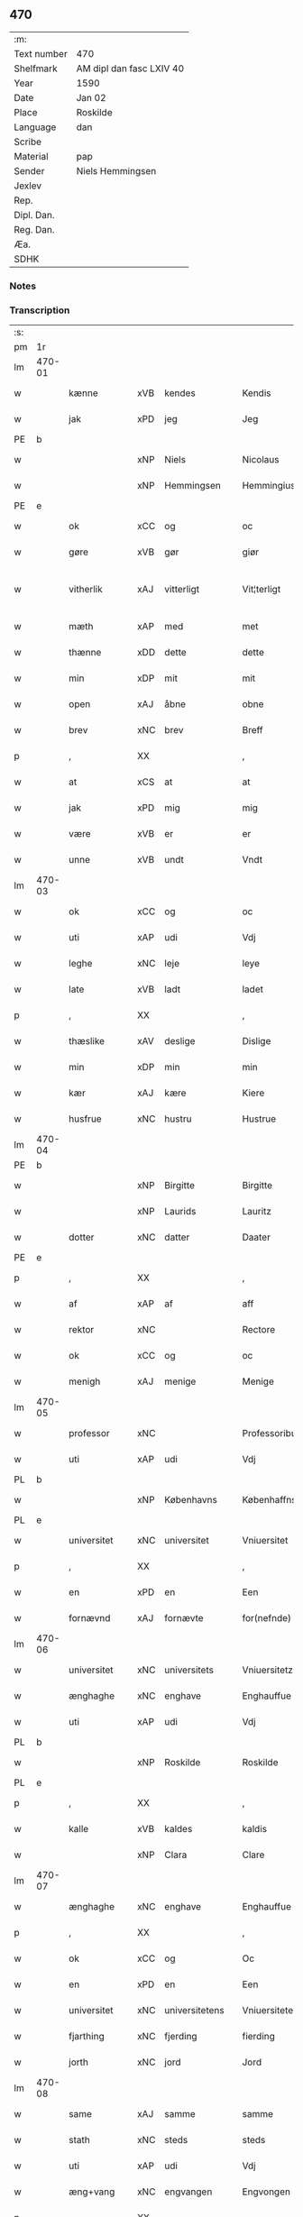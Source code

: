 ** 470
| :m:         |                          |
| Text number | 470                      |
| Shelfmark   | AM dipl dan fasc LXIV 40 |
| Year        | 1590                     |
| Date        | Jan 02                   |
| Place       | Roskilde                 |
| Language    | dan                      |
| Scribe      |                          |
| Material    | pap                      |
| Sender      | Niels Hemmingsen         |
| Jexlev      |                          |
| Rep.        |                          |
| Dipl. Dan.  |                          |
| Reg. Dan.   |                          |
| Æa.         |                          |
| SDHK        |                          |

*** Notes


*** Transcription
| :s: |        |                |     |   |   |                |                |   |   |   |   |     |   |   |   |               |
| pm  |     1r |                |     |   |   |                |                |   |   |   |   |     |   |   |   |               |
| lm  | 470-01 |                |     |   |   |                |                |   |   |   |   |     |   |   |   |               |
| w   |        | kænne          | xVB | kendes  |   | Kendis         | Kendi         |   |   |   |   | dan |   |   |   |        470-01 |
| w   |        | jak            | xPD | jeg  |   | Jeg            | Jeg            |   |   |   |   | dan |   |   |   |        470-01 |
| PE  |      b |                |     |   |   |                |                |   |   |   |   |     |   |   |   |               |
| w   |        |                | xNP | Niels  |   | Nicolaus       | Nicolaŭ       |   |   |   |   | lat |   |   |   |        470-01 |
| w   |        |                | xNP | Hemmingsen  |   | Hemmingius     | Hemmingiŭ     |   |   |   |   | lat |   |   |   |        470-01 |
| PE  |      e |                |     |   |   |                |                |   |   |   |   |     |   |   |   |               |
| w   |        | ok             | xCC | og  |   | oc             | oc             |   |   |   |   | dan |   |   |   |        470-01 |
| w   |        | gøre           | xVB | gør  |   | giør           | giør           |   |   |   |   | dan |   |   |   |        470-01 |
| w   |        | vitherlik      | xAJ | vitterligt  |   | Vit¦terligt    | Vit¦terligt    |   |   |   |   | dan |   |   |   | 470-01—470-02 |
| w   |        | mæth           | xAP | med  |   | met            | met            |   |   |   |   | dan |   |   |   |        470-02 |
| w   |        | thænne         | xDD | dette  |   | dette          | dette          |   |   |   |   | dan |   |   |   |        470-02 |
| w   |        | min            | xDP | mit  |   | mit            | mit            |   |   |   |   | dan |   |   |   |        470-02 |
| w   |        | open           | xAJ | åbne  |   | obne           | obne           |   |   |   |   | dan |   |   |   |        470-02 |
| w   |        | brev           | xNC | brev  |   | Breff          | Breff          |   |   |   |   | dan |   |   |   |        470-02 |
| p   |        | ,              | XX  |   |   | ,              | ,              |   |   |   |   | dan |   |   |   |        470-02 |
| w   |        | at             | xCS | at  |   | at             | at             |   |   |   |   | dan |   |   |   |        470-02 |
| w   |        | jak            | xPD | mig  |   | mig            | mig            |   |   |   |   | dan |   |   |   |        470-02 |
| w   |        | være           | xVB | er  |   | er             | er             |   |   |   |   | dan |   |   |   |        470-02 |
| w   |        | unne           | xVB | undt  |   | Vndt           | Vndt           |   |   |   |   | dan |   |   |   |        470-02 |
| lm  | 470-03 |                |     |   |   |                |                |   |   |   |   |     |   |   |   |               |
| w   |        | ok             | xCC | og  |   | oc             | oc             |   |   |   |   | dan |   |   |   |        470-03 |
| w   |        | uti            | xAP | udi  |   | Vdj            | Vdj            |   |   |   |   | dan |   |   |   |        470-03 |
| w   |        | leghe          | xNC | leje  |   | leye           | leÿe           |   |   |   |   | dan |   |   |   |        470-03 |
| w   |        | late           | xVB | ladt  |   | ladet          | ladet          |   |   |   |   | dan |   |   |   |        470-03 |
| p   |        | ,              | XX  |   |   | ,              | ,              |   |   |   |   | dan |   |   |   |        470-03 |
| w   |        | thæslike       | xAV | deslige  |   | Dislige        | Diſlige        |   |   |   |   | dan |   |   |   |        470-03 |
| w   |        | min            | xDP | min  |   | min            | min            |   |   |   |   | dan |   |   |   |        470-03 |
| w   |        | kær            | xAJ | kære  |   | Kiere          | Kiere          |   |   |   |   | dan |   |   |   |        470-03 |
| w   |        | husfrue        | xNC | hustru  |   | Hustrue        | Hŭſtrŭe        |   |   |   |   | dan |   |   |   |        470-03 |
| lm  | 470-04 |                |     |   |   |                |                |   |   |   |   |     |   |   |   |               |
| PE  |      b |                |     |   |   |                |                |   |   |   |   |     |   |   |   |               |
| w   |        |                | xNP | Birgitte  |   | Birgitte       | Birgitte       |   |   |   |   | dan |   |   |   |        470-04 |
| w   |        |                | xNP | Laurids  |   | Lauritz        | Laŭritz        |   |   |   |   | dan |   |   |   |        470-04 |
| w   |        | dotter         | xNC | datter  |   | Daater         | Daater         |   |   |   |   | dan |   |   |   |        470-04 |
| PE  |      e |                |     |   |   |                |                |   |   |   |   |     |   |   |   |               |
| p   |        | ,              | XX  |   |   | ,              | ,              |   |   |   |   | dan |   |   |   |        470-04 |
| w   |        | af             | xAP | af  |   | aff            | aff            |   |   |   |   | dan |   |   |   |        470-04 |
| w   |        | rektor         | xNC |    |   | Rectore        | Reore         |   |   |   |   | lat |   |   |   |        470-04 |
| w   |        | ok             | xCC | og  |   | oc             | oc             |   |   |   |   | dan |   |   |   |        470-04 |
| w   |        | menigh         | xAJ | menige  |   | Menige         | Menige         |   |   |   |   | dan |   |   |   |        470-04 |
| lm  | 470-05 |                |     |   |   |                |                |   |   |   |   |     |   |   |   |               |
| w   |        | professor      | xNC |   |   | Professoribus  | Profeſſoribŭ  |   |   |   |   | lat |   |   |   |        470-05 |
| w   |        | uti            | xAP | udi  |   | Vdj            | Vdj            |   |   |   |   | dan |   |   |   |        470-05 |
| PL  |      b |                |     |   |   |                |                |   |   |   |   |     |   |   |   |               |
| w   |        |                | xNP | Københavns  |   | Københaffns    | Københaffn    |   |   |   |   | dan |   |   |   |        470-05 |
| PL  |      e |                |     |   |   |                |                |   |   |   |   |     |   |   |   |               |
| w   |        | universitet    | xNC | universitet  |   | Vniuersitet    | Vniŭerſitet    |   |   |   |   | dan |   |   |   |        470-05 |
| p   |        | ,              | XX  |   |   | ,              | ,              |   |   |   |   | dan |   |   |   |        470-05 |
| w   |        | en             | xPD | en  |   | Een            | Een            |   |   |   |   | dan |   |   |   |        470-05 |
| w   |        | fornævnd       | xAJ | fornævte  |   | for(nefnde)    | forᷠͤ            |   |   |   |   | dan |   |   |   |        470-05 |
| lm  | 470-06 |                |     |   |   |                |                |   |   |   |   |     |   |   |   |               |
| w   |        | universitet    | xNC | universitets  |   | Vniuersitetz   | Vniuerſitetz   |   |   |   |   | dan |   |   |   |        470-06 |
| w   |        | ænghaghe       | xNC | enghave  |   | Enghauffue     | Enghaŭffŭe     |   |   |   |   | dan |   |   |   |        470-06 |
| w   |        | uti            | xAP | udi  |   | Vdj            | Vdj            |   |   |   |   | dan |   |   |   |        470-06 |
| PL  |      b |                |     |   |   |                |                |   |   |   |   |     |   |   |   |               |
| w   |        |                | xNP | Roskilde  |   | Roskilde       | Roſkilde       |   |   |   |   | dan |   |   |   |        470-06 |
| PL  |      e |                |     |   |   |                |                |   |   |   |   |     |   |   |   |               |
| p   |        | ,              | XX  |   |   | ,              | ,              |   |   |   |   | dan |   |   |   |        470-06 |
| w   |        | kalle          | xVB | kaldes  |   | kaldis         | kaldi         |   |   |   |   | dan |   |   |   |        470-06 |
| w   |        |                | xNP | Clara  |   | Clare          | Clare          |   |   |   |   | dan |   |   |   |        470-06 |
| lm  | 470-07 |                |     |   |   |                |                |   |   |   |   |     |   |   |   |               |
| w   |        | ænghaghe       | xNC | enghave  |   | Enghauffue     | Enghaŭffŭe     |   |   |   |   | dan |   |   |   |        470-07 |
| p   |        | ,              | XX  |   |   | ,              | ,              |   |   |   |   | dan |   |   |   |        470-07 |
| w   |        | ok             | xCC | og  |   | Oc             | Oc             |   |   |   |   | dan |   |   |   |        470-07 |
| w   |        | en             | xPD | en  |   | Een            | Een            |   |   |   |   | dan |   |   |   |        470-07 |
| w   |        | universitet    | xNC | universitetens  |   | Vniuersitetens | Vniŭerſiteten |   |   |   |   | dan |   |   |   |        470-07 |
| w   |        | fjarthing      | xNC | fjerding  |   | fierding       | fierding       |   |   |   |   | dan |   |   |   |        470-07 |
| w   |        | jorth          | xNC | jord  |   | Jord           | Jord           |   |   |   |   | dan |   |   |   |        470-07 |
| lm  | 470-08 |                |     |   |   |                |                |   |   |   |   |     |   |   |   |               |
| w   |        | same           | xAJ | samme  |   | samme          | ſamme          |   |   |   |   | dan |   |   |   |        470-08 |
| w   |        | stath          | xNC | steds  |   | steds          | ſted          |   |   |   |   | dan |   |   |   |        470-08 |
| w   |        | uti            | xAP | udi  |   | Vdj            | Vdj            |   |   |   |   | dan |   |   |   |        470-08 |
| w   |        | æng+vang       | xNC | engvangen  |   | Engvongen      | Engvongen      |   |   |   |   | dan |   |   |   |        470-08 |
| p   |        | ,              | XX  |   |   | ,              | ,              |   |   |   |   | dan |   |   |   |        470-08 |
| w   |        | sum            | xRP | som  |   | Som            | om            |   |   |   |   | dan |   |   |   |        470-08 |
| w   |        | doktor         | xNC | doktor  |   | D(octor)       | D.             |   |   |   |   | dan |   |   |   |        470-08 |
| w   |        |                | xNP | Anders  |   | Anders         | Ander         |   |   |   |   | dan |   |   |   |        470-08 |
| w   |        |                | xNP | Lauridsen  |   | Lau¦rissen     | Laŭ¦riſſen     |   |   |   |   | dan |   |   |   | 470-08—470-09 |
| w   |        | nu             | xAV | nu  |   | nu             | nŭ             |   |   |   |   | dan |   |   |   |        470-09 |
| w   |        | sitherst       | xAV | sidst  |   | sidst          | ſidſt          |   |   |   |   | dan |   |   |   |        470-09 |
| w   |        | uti            | xAP | udi  |   | Vdi            | Vdi            |   |   |   |   | dan |   |   |   |        470-09 |
| w   |        | leghe          | xNC | leje  |   | leye           | leÿe           |   |   |   |   | dan |   |   |   |        470-09 |
| w   |        | have           | xVB | havde  |   | haffde         | haffde         |   |   |   |   | dan |   |   |   |        470-09 |
| p   |        | ,              | XX  |   |   | ,              | ,              |   |   |   |   | dan |   |   |   |        470-09 |
| w   |        | thænne         | xDD | dem  |   | Dennem         | Dennem         |   |   |   |   | dan |   |   |   |        470-09 |
| w   |        | at             | xIM | at  |   | at             | at             |   |   |   |   | dan |   |   |   |        470-09 |
| w   |        | nyte           | xVB | nyder  |   | ny¦de          | nÿ¦de          |   |   |   |   | dan |   |   |   | 470-09—470-10 |
| w   |        | ok             | xCC | og  |   | oc             | oc             |   |   |   |   | dan |   |   |   |        470-10 |
| w   |        | bruke          | xVB | bruge  |   | bruge          | brŭge          |   |   |   |   | dan |   |   |   |        470-10 |
| w   |        | uti            | xAP | udi  |   | Vdj            | Vdj            |   |   |   |   | dan |   |   |   |        470-10 |
| w   |        | al             | xAJ | al  |   | all            | all            |   |   |   |   | dan |   |   |   |        470-10 |
| w   |        | min            | xDP | min  |   | min            | min            |   |   |   |   | dan |   |   |   |        470-10 |
| w   |        | liv            | xNC | livs  |   | liffs          | liff          |   |   |   |   | dan |   |   |   |        470-10 |
| w   |        | tith           | xNC | tid  |   | tid            | tid            |   |   |   |   | dan |   |   |   |        470-10 |
| w   |        | ok             | xCC | og  |   | oc             | oc             |   |   |   |   | dan |   |   |   |        470-10 |
| w   |        | fornævnd       | xAJ | fornævnte  |   | for(nefnde)    | forᷠͤ            |   |   |   |   | dan |   |   |   |        470-10 |
| w   |        | min            | xDP | min  |   | min            | min            |   |   |   |   | dan |   |   |   |        470-10 |
| lm  | 470-11 |                |     |   |   |                |                |   |   |   |   |     |   |   |   |               |
| w   |        | husfrue        | xNC | hustrus  |   | Hustrues       | Hŭſtrŭe       |   |   |   |   | dan |   |   |   |        470-11 |
| p   |        | ,              | XX  |   |   | ,              | ,              |   |   |   |   | dan |   |   |   |        470-11 |
| w   |        | sva            | xAV | så  |   | saa            | ſaa            |   |   |   |   | dan |   |   |   |        470-11 |
| w   |        | længe          | xAV | længe  |   | lenge          | lenge          |   |   |   |   | dan |   |   |   |        470-11 |
| w   |        | hun            | xPD | hun  |   | hun            | hŭn            |   |   |   |   | dan |   |   |   |        470-11 |
| w   |        | sitje          | xVB | sidder  |   | sidder         | ſidder         |   |   |   |   | dan |   |   |   |        470-11 |
| w   |        | ænkje          | xNC | enke  |   | Encke          | Encke          |   |   |   |   | dan |   |   |   |        470-11 |
| p   |        | ,              | XX  |   |   | ,              | ,              |   |   |   |   | dan |   |   |   |        470-11 |
| w   |        | mæth           | xAP | med  |   | Met            | Met            |   |   |   |   | dan |   |   |   |        470-11 |
| lm  | 470-12 |                |     |   |   |                |                |   |   |   |   |     |   |   |   |               |
| w   |        | svadan         | xAJ | sådan  |   | saadan         | ſaadan         |   |   |   |   | dan |   |   |   |        470-12 |
| w   |        | vilkor         | xNC | vilkår  |   | Vilkaar        | Vilkaar        |   |   |   |   | dan |   |   |   |        470-12 |
| p   |        | ,              | XX  |   |   | ,              | ,              |   |   |   |   | dan |   |   |   |        470-12 |
| w   |        | at             | xCS | at  |   | at             | at             |   |   |   |   | dan |   |   |   |        470-12 |
| w   |        | vi             | xPD | vi  |   | Vi             | Vi             |   |   |   |   | dan |   |   |   |        470-12 |
| w   |        | af             | xAP | af  |   | aff            | aff            |   |   |   |   | dan |   |   |   |        470-12 |
| w   |        | fornævnd       | xAJ | fornævnte  |   | for(nefnde)    | forᷠͤ            |   |   |   |   | dan |   |   |   |        470-12 |
| w   |        |                | xNP | Clara  |   | Clare          | Clare          |   |   |   |   | dan |   |   |   |        470-12 |
| w   |        | ænghaghe       | xNC | enghave  |   | Enghauffue     | Enghaŭffŭe     |   |   |   |   | dan |   |   |   |        470-12 |
| lm  | 470-13 |                |     |   |   |                |                |   |   |   |   |     |   |   |   |               |
| w   |        | tvænne         | xNA | tvende  |   | tuende         | tŭende         |   |   |   |   | dan |   |   |   |        470-13 |
| w   |        | pund           | xNC | pund  |   | pund           | pŭnd           |   |   |   |   | dan |   |   |   |        470-13 |
| w   |        | bjug           | xNC | byg  |   | Byg            | Bÿg            |   |   |   |   | dan |   |   |   |        470-13 |
| p   |        | ,              | XX  |   |   | ,              | ,              |   |   |   |   | dan |   |   |   |        470-13 |
| w   |        | ok             | xCC | og  |   | oc             | oc             |   |   |   |   | dan |   |   |   |        470-13 |
| w   |        | af             | xAP | af  |   | aff            | aff            |   |   |   |   | dan |   |   |   |        470-13 |
| w   |        | thæn           | xPD | den  |   | den            | den            |   |   |   |   | dan |   |   |   |        470-13 |
| w   |        | fjarthing      | xNC | fjerding  |   | fierding       | fierding       |   |   |   |   | dan |   |   |   |        470-13 |
| w   |        | jorth          | xNC | jord  |   | Jord           | Jord           |   |   |   |   | dan |   |   |   |        470-13 |
| w   |        | i              | xAP | i  |   | i              | i              |   |   |   |   | dan |   |   |   |        470-13 |
| w   |        | æng+vang       | xNC | engvangen  |   | Eng¦vongen     | Eng¦vongen     |   |   |   |   | dan |   |   |   | 470-13—470-14 |
| p   |        | ,              | XX  |   |   | ,              | ,              |   |   |   |   | dan |   |   |   |        470-14 |
| w   |        | en             | xNA | et  |   | it             | it             |   |   |   |   | dan |   |   |   |        470-14 |
| w   |        | pund           | xNC | pund  |   | pund           | pŭnd           |   |   |   |   | dan |   |   |   |        470-14 |
| w   |        | bjug           | xNC | byg  |   | Byg            | Bÿg            |   |   |   |   | dan |   |   |   |        470-14 |
| p   |        | ,              | XX  |   |   | ,              | ,              |   |   |   |   | dan |   |   |   |        470-14 |
| w   |        | goth           | xAJ | godt  |   | got            | got            |   |   |   |   | dan |   |   |   |        470-14 |
| w   |        | landgilde      | xNC | landgilde  |   | landgilde      | landgilde      |   |   |   |   | dan |   |   |   |        470-14 |
| w   |        | korn           | xNC | korn  |   | korn           | korn           |   |   |   |   | dan |   |   |   |        470-14 |
| p   |        | ,              | XX  |   |   | ,              | ,              |   |   |   |   | dan |   |   |   |        470-14 |
| w   |        | arlik          | xAJ | årligen  |   | Aarligen       | Aarligen       |   |   |   |   | dan |   |   |   |        470-14 |
| lm  | 470-15 |                |     |   |   |                |                |   |   |   |   |     |   |   |   |               |
| w   |        | innen          | xAP | inden  |   | inden          | inden          |   |   |   |   | dan |   |   |   |        470-15 |
| w   |        | jul            | xNC | jul  |   | Jul            | Jŭl            |   |   |   |   | dan |   |   |   |        470-15 |
| p   |        |                |     |   |   | ,              | ,              |   |   |   |   | dan |   |   |   |        470-15 |
| w   |        | til            | xAP | til  |   | til            | til            |   |   |   |   | dan |   |   |   |        470-15 |
| w   |        | goth           | xAJ | gode  |   | gode           | gode           |   |   |   |   | dan |   |   |   |        470-15 |
| w   |        | rethe          | xNC | rede  |   | rede           | rede           |   |   |   |   | dan |   |   |   |        470-15 |
| w   |        | yte            | xVB | yde  |   | yde            | ÿde            |   |   |   |   | dan |   |   |   |        470-15 |
| w   |        | skule          | xVB | skulle  |   | skulle         | ſkŭlle         |   |   |   |   | dan |   |   |   |        470-15 |
| w   |        | til            | xAP | til  |   | til            | til            |   |   |   |   | dan |   |   |   |        470-15 |
| w   |        | fornævnd       | xAJ | fornævnte  |   | for(nefnde)    | forᷠͤ            |   |   |   |   | dan |   |   |   |        470-15 |
| w   |        | universitet    | xNC | universitets  |   | Vniuersitetz   | Vniŭerſitetz   |   |   |   |   | dan |   |   |   |        470-15 |
| lm  | 470-16 |                |     |   |   |                |                |   |   |   |   |     |   |   |   |               |
| w   |        | professor      | xNC |   |   | Professores    | Profeſſore    |   |   |   |   | lat |   |   |   |        470-16 |
| w   |        | uten           | xAP | uden  |   | Vden           | Vden           |   |   |   |   | dan |   |   |   |        470-16 |
| w   |        | forsømelse     | xNC | forsømmelse  |   | forsommelse    | forſommelſe    |   |   |   |   | dan |   |   |   |        470-16 |
| p   |        |                |     |   |   | ,              | ,              |   |   |   |   | dan |   |   |   |        470-16 |
| w   |        | ok             | xCC | og  |   | Oc             | Oc             |   |   |   |   | dan |   |   |   |        470-16 |
| w   |        | sva            | xAV | så  |   | saa            | ſaa            |   |   |   |   | dan |   |   |   |        470-16 |
| w   |        | sjalv          | xPD | selv  |   | selff          | ſelff          |   |   |   |   | dan |   |   |   |        470-16 |
| w   |        | fornævnd       | xAJ | fornævnte  |   | for(nefnde)    | forᷠͤ            |   |   |   |   | dan |   |   |   |        470-16 |
| w   |        | ænghaghe       | xNC | enghave  |   | Eng¦hauffue    | Eng¦haŭffŭe    |   |   |   |   | dan |   |   |   | 470-16—470-17 |
| w   |        | ok             | xC  | og  |   | oc             | oc             |   |   |   |   | dan |   |   |   |        470-17 |
| w   |        | fjarthing      | xNC | fjerding  |   | fierding       | fierding       |   |   |   |   | dan |   |   |   |        470-17 |
| w   |        | jorth          | xNC | jord  |   | Jord           | Jord           |   |   |   |   | dan |   |   |   |        470-17 |
| w   |        | mæth           | xAP | med  |   | met            | met            |   |   |   |   | dan |   |   |   |        470-17 |
| w   |        | gruft          | xNC | grøft  |   | Grøfft         | Grøfft         |   |   |   |   | dan |   |   |   |        470-17 |
| w   |        | ok             | xCC | og  |   | oc             | oc             |   |   |   |   | dan |   |   |   |        470-17 |
| w   |        | gærthsle       | xNC | gærdsel  |   | Gerdzel        | Gerdzel        |   |   |   |   | dan |   |   |   |        470-17 |
| lm  | 470-18 |                |     |   |   |                |                |   |   |   |   |     |   |   |   |               |
| w   |        | væl            | xAV | vel  |   | Vel            | Vel            |   |   |   |   | dan |   |   |   |        470-18 |
| w   |        | vither         | xAP | ved  |   | Ved            | Ved            |   |   |   |   | dan |   |   |   |        470-18 |
| w   |        | makt           | xNC | magt  |   | mact           | ma            |   |   |   |   | dan |   |   |   |        470-18 |
| w   |        | halde          | xVB | holde  |   | holde          | holde          |   |   |   |   | dan |   |   |   |        470-18 |
| w   |        | uten           | xAP | uden  |   | Vden           | Vden           |   |   |   |   | dan |   |   |   |        470-18 |
| w   |        | fornævnd       | xAJ | fornævnte  |   | for(nefnde)    | forᷠͤ            |   |   |   |   | dan |   |   |   |        470-18 |
| w   |        | universitet    | xNC | universitets  |   | Vniuersitetz   | Vniŭerſitetz   |   |   |   |   | dan |   |   |   |        470-18 |
| w   |        | besværing      | xNC | besværing  |   | besuering      | beſŭering      |   |   |   |   | dan |   |   |   |        470-18 |
| lm  | 470-19 |                |     |   |   |                |                |   |   |   |   |     |   |   |   |               |
| w   |        | i              | xAP | i  |   | i              | i              |   |   |   |   | dan |   |   |   |        470-19 |
| w   |        | al             | xAJ | alle  |   | alle           | alle           |   |   |   |   | dan |   |   |   |        470-19 |
| w   |        | mate           | xNC | måde  |   | maade          | maade          |   |   |   |   | dan |   |   |   |        470-19 |
| p   |        | .              | XX  |   |   | .              | .              |   |   |   |   | dan |   |   |   |        470-19 |
| w   |        | samelethes     | xAV | sammeledes  |   | Sammeledis     | Sammeledi     |   |   |   |   | dan |   |   |   |        470-19 |
| w   |        | være           | xVB | er  |   | er             | er             |   |   |   |   | dan |   |   |   |        470-19 |
| w   |        | jak            | xPD | mig  |   | mig            | mig            |   |   |   |   | dan |   |   |   |        470-19 |
| w   |        | ok             | xCC | og  |   | og             | og             |   |   |   |   | dan |   |   |   |        470-19 |
| w   |        | fornævnd       | xAJ | fornævnte  |   | for(nefnde)    | forᷠͤ            |   |   |   |   | dan |   |   |   |        470-19 |
| w   |        | min            | xDP | min  |   | min            | min            |   |   |   |   | dan |   |   |   |        470-19 |
| lm  | 470-20 |                |     |   |   |                |                |   |   |   |   |     |   |   |   |               |
| w   |        | husfrue        | xNC | hustru  |   | Hustrue        | Hŭſtrŭe        |   |   |   |   | dan |   |   |   |        470-20 |
| w   |        | uti            | xAP | udi  |   | Vdj            | Vdj            |   |   |   |   | dan |   |   |   |        470-20 |
| w   |        | synderlik+-het | xNC | synderlighed  |   | Synderlighed   | ÿnderlighed   |   |   |   |   | dan |   |   |   |        470-20 |
| w   |        | unne           | xVB | undt  |   | Vndt           | Vndt           |   |   |   |   | dan |   |   |   |        470-20 |
| w   |        | ok             | xCC | og  |   | oc             | oc             |   |   |   |   | dan |   |   |   |        470-20 |
| w   |        | tillate        | xVB | tilladt  |   | tilladt        | tilladt        |   |   |   |   | dan |   |   |   |        470-20 |
| w   |        | af             | xAP | af  |   | aff            | aff            |   |   |   |   | dan |   |   |   |        470-20 |
| w   |        | fornævnd       | xAJ | fornævnte  |   | for(nefnde)    | forᷠͤ            |   |   |   |   | dan |   |   |   |        470-20 |
| lm  | 470-21 |                |     |   |   |                |                |   |   |   |   |     |   |   |   |               |
| w   |        | universitet    | xNC | universitet  |   | Vniuersitet    | Vniŭerſitet    |   |   |   |   | dan |   |   |   |        470-21 |
| p   |        | ,              | XX  |   |   | ,              | ,              |   |   |   |   | dan |   |   |   |        470-21 |
| w   |        | at             | xCS | at  |   | at             | at             |   |   |   |   | dan |   |   |   |        470-21 |
| w   |        | vi             | xPD | vi  |   | Wi             | Wi             |   |   |   |   | dan |   |   |   |        470-21 |
| w   |        | mughe          | xVB | må  |   | mue            | mŭe            |   |   |   |   | dan |   |   |   |        470-21 |
| w   |        | nyte           | xVB | nyde  |   | nyde           | nÿde           |   |   |   |   | dan |   |   |   |        470-21 |
| w   |        | ok             | xCC | og  |   | oc             | oc             |   |   |   |   | dan |   |   |   |        470-21 |
| w   |        | bruke          | xVB | bruge  |   | bruge          | brŭge          |   |   |   |   | dan |   |   |   |        470-21 |
| w   |        | thæn           | xPD | den  |   | den            | den            |   |   |   |   | dan |   |   |   |        470-21 |
| w   |        | apeld+haghe    | xNC | abildhave  |   | Abel¦hauffue   | Abel¦haŭffŭe   |   |   |   |   | dan |   |   |   | 470-21—470-22 |
| p   |        | ,              | XX  |   |   | ,              | ,              |   |   |   |   | dan |   |   |   |        470-22 |
| w   |        | sum            | xRP | som  |   | som            | ſom            |   |   |   |   | dan |   |   |   |        470-22 |
| w   |        | tilforn        | xAV | tilforne  |   | tilforne       | tilforne       |   |   |   |   | dan |   |   |   |        470-22 |
| w   |        | være           | xVB | var  |   | Vaar           | Vaar           |   |   |   |   | dan |   |   |   |        470-22 |
| w   |        | mæth           | xAP | med  |   | med            | med            |   |   |   |   | dan |   |   |   |        470-22 |
| w   |        | mur            | xNC | mur  |   | mur            | mŭr            |   |   |   |   | dan |   |   |   |        470-22 |
| w   |        | inhæghne       | xVB | indhegnet  |   | indheynet      | indheÿnet      |   |   |   |   | dan |   |   |   |        470-22 |
| pm  | 470-23 |                |     |   |   |                |                |   |   |   |   |     |   |   |   |               |
| w   |        | til            | xAP | til  |   | til            | til            |   |   |   |   | dan |   |   |   |        470-23 |
| w   |        |                | xNP | Clara  |   | Clare          | Clare          |   |   |   |   | dan |   |   |   |        470-23 |
| w   |        | kloster        | xNC | kloster  |   | Kloster        | Kloſter        |   |   |   |   | dan |   |   |   |        470-23 |
| p   |        | ,              | XX  |   |   | ,              | ,              |   |   |   |   | dan |   |   |   |        470-23 |
| w   |        | sum            | xRP | som  |   | Som            | om            |   |   |   |   | dan |   |   |   |        470-23 |
| w   |        | ok             | xAV | og  |   | oc             | oc             |   |   |   |   | dan |   |   |   |        470-23 |
| w   |        | doktor         | xNC | doktor  |   | D(octor)       | D.             |   |   |   |   | dan |   |   |   |        470-23 |
| PE  |      b |                |     |   |   |                |                |   |   |   |   |     |   |   |   |               |
| w   |        |                | xNP | Anders  |   | Anders         | Ander         |   |   |   |   | dan |   |   |   |        470-23 |
| w   |        |                | xNP | Lauridsen  |   | Laurissen      | Laŭriſſen      |   |   |   |   | dan |   |   |   |        470-23 |
| PE  |      e |                |     |   |   |                |                |   |   |   |   |     |   |   |   |               |
| lm  | 470-24 |                |     |   |   |                |                |   |   |   |   |     |   |   |   |               |
| w   |        | have           | xVB | havde  |   | haffde         | haffde         |   |   |   |   | dan |   |   |   |        470-24 |
| w   |        | af             | xAP | af  |   | aff            | aff            |   |   |   |   | dan |   |   |   |        470-24 |
| w   |        | universitet    | xNC | universitetet  |   | Vniuersitetit  | Vniŭerſitetit  |   |   |   |   | dan |   |   |   |        470-24 |
| w   |        | ok             | xCC | og  |   | oc             | oc             |   |   |   |   | dan |   |   |   |        470-24 |
| w   |        | ænge           | xPD | ingen  |   | ingen          | ingen          |   |   |   |   | dan |   |   |   |        470-24 |
| w   |        |                | xNC | pension  |   | Pension        | Penſion        |   |   |   |   | dan |   |   |   |        470-24 |
| w   |        | æller          | xCC | eller  |   | eller          | eller          |   |   |   |   | dan |   |   |   |        470-24 |
| lm  | 470-25 |                |     |   |   |                |                |   |   |   |   |     |   |   |   |               |
| w   |        | arlik          | xAJ | årlig  |   | Aarlig         | Aarlig         |   |   |   |   | dan |   |   |   |        470-25 |
| w   |        | afgift         | xNC | afgift  |   | affgifft       | affgifft       |   |   |   |   | dan |   |   |   |        470-25 |
| w   |        | thær           | xAV | der  |   | der            | der            |   |   |   |   | dan |   |   |   |        470-25 |
| w   |        | af             | xAP | af  |   | aff            | aff            |   |   |   |   | dan |   |   |   |        470-25 |
| w   |        | at             | xIM | at  |   | at             | at             |   |   |   |   | dan |   |   |   |        470-25 |
| w   |        | give           | xVB | give  |   | giffue         | giffŭe         |   |   |   |   | dan |   |   |   |        470-25 |
| w   |        | til            | xAP | til  |   | til            | til            |   |   |   |   | dan |   |   |   |        470-25 |
| w   |        | universitet    | xNC | universitetet  |   | Vniuersitetit  | Vniŭerſitetit  |   |   |   |   | dan |   |   |   |        470-25 |
| lm  | 470-26 |                |     |   |   |                |                |   |   |   |   |     |   |   |   |               |
| w   |        | al             | xAJ | al  |   | all            | all            |   |   |   |   | dan |   |   |   |        470-26 |
| w   |        | thæn           | xPD | den  |   | den            | den            |   |   |   |   | dan |   |   |   |        470-26 |
| w   |        | tith           | xNC | tid  |   | tid            | tid            |   |   |   |   | dan |   |   |   |        470-26 |
| w   |        | ok             | xCC | og  |   | oc             | oc             |   |   |   |   | dan |   |   |   |        470-26 |
| w   |        | sva            | xAV | så  |   | saa            | ſaa            |   |   |   |   | dan |   |   |   |        470-26 |
| w   |        | længe          | xAV | længe  |   | lenge          | lenge          |   |   |   |   | dan |   |   |   |        470-26 |
| w   |        | vi             | xPD | udi  |   | Wi             | Wi             |   |   |   |   | dan |   |   |   |        470-26 |
| w   |        | fornævnd       | xAJ | fornævnte  |   | for(nefnde)    | forᷠͤ            |   |   |   |   | dan |   |   |   |        470-26 |
| w   |        | apeld+haghe    | xNC | abildhave  |   | Abelhauffue    | Abelhaŭffŭe    |   |   |   |   | dan |   |   |   |        470-26 |
| lm  | 470-27 |                |     |   |   |                |                |   |   |   |   |     |   |   |   |               |
| w   |        | nyte           | xVB | nydendes  |   | nydendis       | nÿdendi       |   |   |   |   | dan |   |   |   |        470-27 |
| w   |        | ok             | xCC | og  |   | oc             | oc             |   |   |   |   | dan |   |   |   |        470-27 |
| w   |        | bruke          | xVB | brugendes  |   | brugendis      | brŭgendi      |   |   |   |   | dan |   |   |   |        470-27 |
| w   |        | varthe         | xVB | vorder  |   | Vorder         | Vorder         |   |   |   |   | dan |   |   |   |        470-27 |
| p   |        | ,              | XX  |   |   | ,              | ,              |   |   |   |   | dan |   |   |   |        470-27 |
| w   |        | ok             | xCC | og  |   | oc             | oc             |   |   |   |   | dan |   |   |   |        470-27 |
| w   |        | skule          | xVB | skulle  |   | skulle         | ſkŭlle         |   |   |   |   | dan |   |   |   |        470-27 |
| w   |        | vi             | xPD | vi  |   | Wi             | Wi             |   |   |   |   | dan |   |   |   |        470-27 |
| w   |        | han            | xPD | ham  |   | hannem         | hannem         |   |   |   |   | dan |   |   |   |        470-27 |
| lm  | 470-28 |                |     |   |   |                |                |   |   |   |   |     |   |   |   |               |
| w   |        | ække           | xPD | ikke  |   | icke           | icke           |   |   |   |   | dan |   |   |   |        470-28 |
| w   |        | forarghe       | xVB | forarge  |   | forarge        | forarge        |   |   |   |   | dan |   |   |   |        470-28 |
| w   |        | mæthen         | xCC | men  |   | men            | men            |   |   |   |   | dan |   |   |   |        470-28 |
| w   |        | hælder         | xAV | heller  |   | heller         | heller         |   |   |   |   | dan |   |   |   |        470-28 |
| w   |        | forbætre       | xVB | forbedre  |   | forbedre       | forbedre       |   |   |   |   | dan |   |   |   |        470-28 |
| w   |        | ok             | xCC | og  |   | oc             | oc             |   |   |   |   | dan |   |   |   |        470-28 |
| w   |        | i              | xAP | i  |   | i              | i              |   |   |   |   | dan |   |   |   |        470-28 |
| w   |        | goth           | xAJ | gode  |   | gode           | gode           |   |   |   |   | dan |   |   |   |        470-28 |
| w   |        | mate           | xNC | måde  |   | maade          | maade          |   |   |   |   | dan |   |   |   |        470-28 |
| lm  | 470-29 |                |     |   |   |                |                |   |   |   |   |     |   |   |   |               |
| w   |        | vither         | xAP | ved  |   | Ved            | Ved            |   |   |   |   | dan |   |   |   |        470-29 |
| w   |        | makt           | xNC | magt  |   | mact           | ma            |   |   |   |   | dan |   |   |   |        470-29 |
| w   |        | halde          | xVB | holde  |   | holde          | holde          |   |   |   |   | dan |   |   |   |        470-29 |
| p   |        | .              | XX  |   |   | .              | .              |   |   |   |   | dan |   |   |   |        470-29 |
| w   |        | til            | xAP | til  |   | Til            | Til            |   |   |   |   | dan |   |   |   |        470-29 |
| w   |        | ytermere       | xAJ | ydermere  |   | ydermere       | ÿdermere       |   |   |   |   | dan |   |   |   |        470-29 |
| w   |        | vitnesbyrth    | xNC | vidnesbyrd  |   | Vidnisbyrd     | Vidnibÿrd     |   |   |   |   | dan |   |   |   |        470-29 |
| w   |        | ok             | xCC | og  |   | oc             | oc             |   |   |   |   | dan |   |   |   |        470-29 |
| w   |        | forvaring      | xNC | forvaring  |   | for¦uaring     | for¦ŭaring     |   |   |   |   | dan |   |   |   | 470-29—470-30 |
| w   |        | vither+thrykje | xNC | vedtrykt  |   | Vedertryckt    | Vedertrÿckt    |   |   |   |   | dan |   |   |   |        470-30 |
| w   |        | min            | xDP | mit  |   | mit            | mit            |   |   |   |   | dan |   |   |   |        470-30 |
| w   |        | eghen          | xAJ | eget  |   | egit           | egit           |   |   |   |   | dan |   |   |   |        470-30 |
| w   |        | insighle       | xNC | indsegl  |   | indsegel       | indſegel       |   |   |   |   | dan |   |   |   |        470-30 |
| p   |        | ,              | XX  |   |   | ,              | ,              |   |   |   |   | dan |   |   |   |        470-30 |
| w   |        | ok             | xCC | og  |   | og             | og             |   |   |   |   | dan |   |   |   |        470-30 |
| w   |        | underskreven   | xAJ | underskrevet  |   | Vnderschre¦uit | Vnderſchre¦ŭit |   |   |   |   | dan |   |   |   | 470-30—470-31 |
| w   |        | mæth           | xAP | med  |   | med            | med            |   |   |   |   | dan |   |   |   |        470-31 |
| w   |        | eghen          | xAJ | egen  |   | egen           | egen           |   |   |   |   | dan |   |   |   |        470-31 |
| w   |        | hand           | xNC | hånd  |   | haandt         | haandt         |   |   |   |   | dan |   |   |   |        470-31 |
| p   |        | ,              | XX  |   |   | ,              | ,              |   |   |   |   | dan |   |   |   |        470-31 |
| w   |        | datum          | lat |   |   | Datum          | Datŭm          |   |   |   |   | lat |   |   |   |        470-31 |
| lm  | 470-32 |                |     |   |   |                |                |   |   |   |   |     |   |   |   |               |
| w   |        | Roskilde       | lat |   |   | Roskilde       | Roſkilde       |   |   |   |   | dan |   |   |   |        470-32 |
| w   |        | thæn           | lat |   |   | den            | den            |   |   |   |   | dan |   |   |   |        470-32 |
| n   |        | 2              | lat |   |   | 2              | 2              |   |   |   |   | dan |   |   |   |        470-32 |
| w   |        | Januarii       | lat |   |   | Januarii       | Janŭarii       |   |   |   |   | lat |   |   |   |        470-32 |
| w   |        | anno           | lat |   |   | Anno           | Anno           |   |   |   |   | lat |   |   |   |        470-32 |
| n   |        | 1590           | lat |   |   | 1590           | 1590           |   |   |   |   | dan |   |   |   |        470-32 |
| p   |        | .              | XX  |   |   | .              | .              |   |   |   |   | dan |   |   |   |        470-32 |
| :e: |        |                |     |   |   |                |                |   |   |   |   |     |   |   |   |               |


